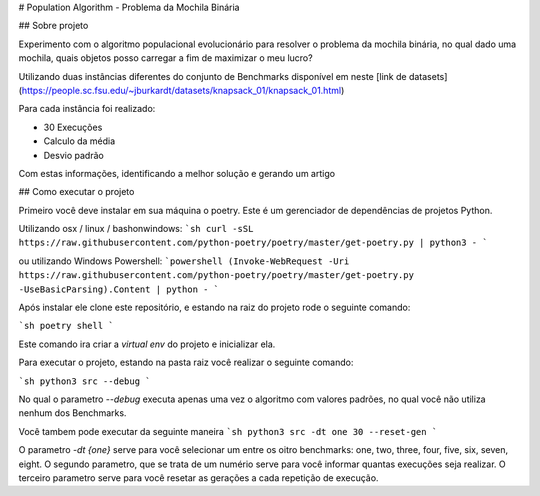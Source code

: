 # Population Algorithm - Problema da Mochila Binária

## Sobre projeto

Experimento com o algoritmo populacional evolucionário para resolver o problema da mochila binária,
no qual dado uma mochila, quais objetos posso carregar a fim de maximizar o meu lucro?

Utilizando duas instâncias diferentes do conjunto de Benchmarks disponível em neste [link de datasets](https://people.sc.fsu.edu/~jburkardt/datasets/knapsack_01/knapsack_01.html)

Para cada instância foi realizado:

- 30 Execuções
- Calculo da média
- Desvio padrão

Com estas informações, identificando a melhor solução e gerando um artigo

## Como executar o projeto

Primeiro você deve instalar em sua máquina o poetry. Este é um gerenciador de dependências de projetos Python.

Utilizando  osx / linux / bashonwindows:
```sh
curl -sSL https://raw.githubusercontent.com/python-poetry/poetry/master/get-poetry.py | python3 -
```

ou utilizando Windows Powershell:
```powershell
(Invoke-WebRequest -Uri https://raw.githubusercontent.com/python-poetry/poetry/master/get-poetry.py -UseBasicParsing).Content | python -
```

Após instalar ele clone este repositório, e estando na raiz do projeto rode o seguinte comando:

```sh
poetry shell
```

Este comando ira criar a `virtual env` do projeto e inicializar ela.

Para executar o projeto, estando na pasta raiz você realizar o seguinte comando:

```sh
python3 src --debug
```

No qual o parametro `--debug` executa apenas uma vez o algoritmo com valores padrões, no qual você não utiliza nenhum dos Benchmarks.

Você tambem pode executar da seguinte maneira
```sh
python3 src -dt one 30 --reset-gen
```

O parametro `-dt {one}` serve para você selecionar um entre os oitro benchmarks: one, two, three, four, five, six, seven, eight.
O segundo parametro, que se trata de um numério serve para você informar quantas execuções seja realizar.
O terceiro parametro serve para você resetar as gerações a cada repetição de execução.

